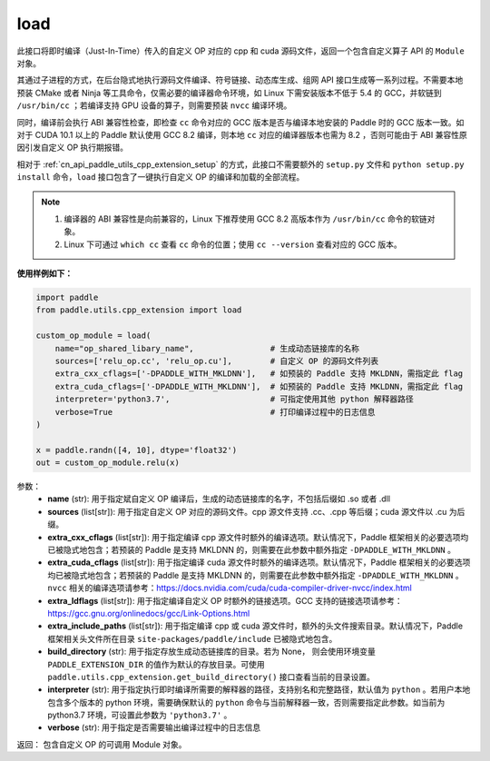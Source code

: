 .. _cn_api_paddle_utils_cpp_extension_load:

load
-------------------------------

.. py:function:: paddle.utils.cpp_extension.load(name, sources, extra_cxx_cflags=None, extra_cuda_cflags=None, extra_ldflags=None, extra_include_paths=None, build_directory=None, interpreter=None, verbose=False)

此接口将即时编译（Just-In-Time）传入的自定义 OP 对应的 cpp 和 cuda 源码文件，返回一个包含自定义算子 API 的 ``Module`` 对象。

其通过子进程的方式，在后台隐式地执行源码文件编译、符号链接、动态库生成、组网 API 接口生成等一系列过程。不需要本地预装 CMake 或者 Ninja 等工具命令，仅需必要的编译器命令环境，如 Linux 下需安装版本不低于 5.4 的 GCC，并软链到 ``/usr/bin/cc`` ；若编译支持 GPU 设备的算子，则需要预装 ``nvcc`` 编译环境。

同时，编译前会执行 ABI 兼容性检查，即检查 ``cc`` 命令对应的 GCC 版本是否与编译本地安装的 Paddle 时的 GCC 版本一致。如对于 CUDA 10.1 以上的 Paddle 默认使用 GCC 8.2 编译，则本地 ``cc`` 对应的编译器版本也需为 8.2 ，否则可能由于 ABI 兼容性原因引发自定义 OP 执行期报错。

相对于 :ref:`cn_api_paddle_utils_cpp_extension_setup` 的方式，此接口不需要额外的 ``setup.py`` 文件和  ``python setup.py install`` 命令，``load``  接口包含了一键执行自定义 OP 的编译和加载的全部流程。

.. note::

    1. 编译器的 ABI 兼容性是向前兼容的，Linux 下推荐使用 GCC 8.2 高版本作为 ``/usr/bin/cc`` 命令的软链对象。
    2. Linux 下可通过 ``which cc`` 查看 ``cc`` 命令的位置；使用 ``cc --version`` 查看对应的 GCC 版本。


**使用样例如下：**

.. code-block:: text
   
   import paddle
   from paddle.utils.cpp_extension import load

   custom_op_module = load(
       name="op_shared_libary_name",                # 生成动态链接库的名称
       sources=['relu_op.cc', 'relu_op.cu'],        # 自定义 OP 的源码文件列表
       extra_cxx_cflags=['-DPADDLE_WITH_MKLDNN'],   # 如预装的 Paddle 支持 MKLDNN，需指定此 flag
       extra_cuda_cflags=['-DPADDLE_WITH_MKLDNN'],  # 如预装的 Paddle 支持 MKLDNN，需指定此 flag
       interpreter='python3.7',                     # 可指定使用其他 python 解释器路径
       verbose=True                                 # 打印编译过程中的日志信息
   )

   x = paddle.randn([4, 10], dtype='float32')
   out = custom_op_module.relu(x)


参数：
  - **name** (str): 用于指定斌自定义 OP 编译后，生成的动态链接库的名字，不包括后缀如 .so 或者 .dll
  - **sources** (list[str]): 用于指定自定义 OP 对应的源码文件。cpp 源文件支持 .cc、.cpp 等后缀；cuda 源文件以 .cu 为后缀。
  - **extra_cxx_cflags** (list[str]): 用于指定编译 cpp 源文件时额外的编译选项。默认情况下，Paddle 框架相关的必要选项均已被隐式地包含；若预装的 Paddle 是支持 MKLDNN 的，则需要在此参数中额外指定 ``-DPADDLE_WITH_MKLDNN`` 。
  - **extra_cuda_cflags** (list[str]): 用于指定编译 cuda 源文件时额外的编译选项。默认情况下，Paddle 框架相关的必要选项均已被隐式地包含；若预装的 Paddle 是支持 MKLDNN 的，则需要在此参数中额外指定 ``-DPADDLE_WITH_MKLDNN`` 。 ``nvcc`` 相关的编译选项请参考：https://docs.nvidia.com/cuda/cuda-compiler-driver-nvcc/index.html
  - **extra_ldflags** (list[str]): 用于指定编译自定义 OP 时额外的链接选项。GCC 支持的链接选项请参考：https://gcc.gnu.org/onlinedocs/gcc/Link-Options.html
  - **extra_include_paths** (list[str]): 用于指定编译 cpp 或 cuda 源文件时，额外的头文件搜索目录。默认情况下，Paddle 框架相关头文件所在目录 ``site-packages/paddle/include`` 已被隐式地包含。
  - **build_directory** (str): 用于指定存放生成动态链接库的目录。若为 None， 则会使用环境变量 ``PADDLE_EXTENSION_DIR`` 的值作为默认的存放目录。可使用 ``paddle.utils.cpp_extension.get_build_directory()`` 接口查看当前的目录设置。
  - **interpreter** (str): 用于指定执行即时编译所需要的解释器的路径，支持别名和完整路径，默认值为 ``python`` 。若用户本地包含多个版本的 python 环境，需要确保默认的 ``python`` 命令与当前解释器一致，否则需要指定此参数。如当前为 python3.7 环境，可设置此参数为 ``'python3.7'`` 。
  - **verbose** (str): 用于指定是否需要输出编译过程中的日志信息

返回： 包含自定义 OP 的可调用 Module 对象。